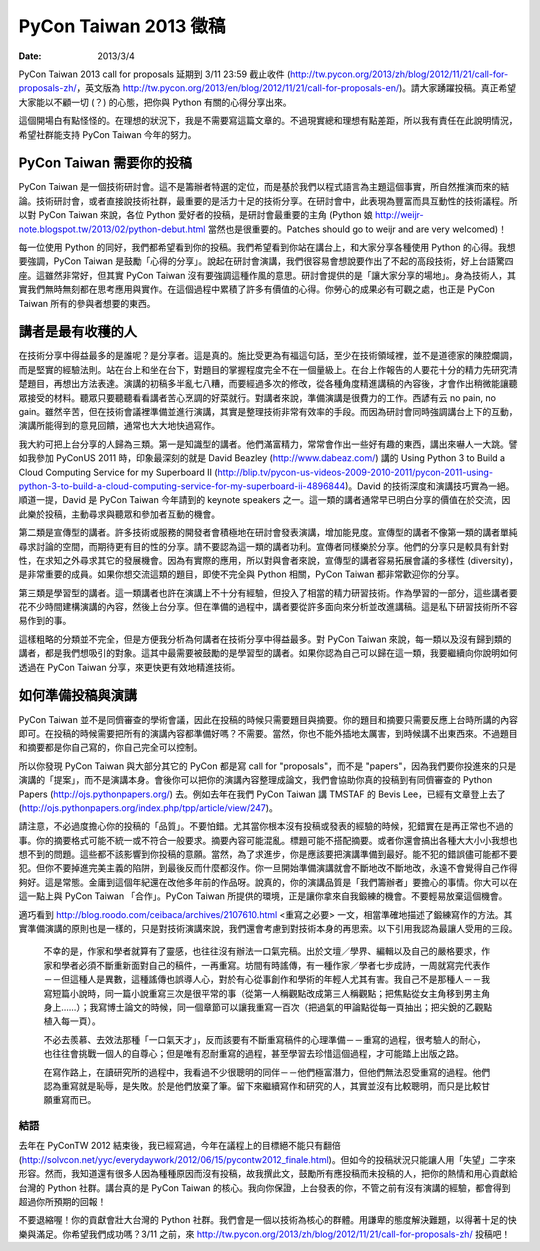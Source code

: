 ======================
PyCon Taiwan 2013 徵稿
======================

:date: 2013/3/4

PyCon Taiwan 2013 call for proposals 延期到 3/11 23:59 截止收件 
(http://tw.pycon.org/2013/zh/blog/2012/11/21/call-for-proposals-zh/\ ，\
英文版為 
http://tw.pycon.org/2013/en/blog/2012/11/21/call-for-proposals-en/\ )。\
請大家踴躍投稿。\
真正希望大家能以不顧一切 (？) 的心態，把你與 Python 有關的心得分享出來。

這個開場白有點怪怪的。在理想的狀況下，我是不需要寫這篇文章的。\
不過現實總和理想有點差距，所以我有責任在此說明情況，\
希望社群能支持 PyCon Taiwan 今年的努力。

PyCon Taiwan 需要你的投稿
=========================

PyCon Taiwan 是一個技術研討會。\
這不是籌辦者特選的定位，而是基於我們以程式語言為主題這個事實，\
所自然推演而來的結論。\
技術研討會，或者直接說技術社群，最重要的是活力十足的技術分享。\
在研討會中，此表現為豐富而具互動性的技術議程。\
所以對 PyCon Taiwan 來說，各位 Python 愛好者的投稿，是研討會最重要的主角 \
(Python 娘 http://weijr-note.blogspot.tw/2013/02/python-debut.html 
當然也是很重要的。\
Patches should go to weijr and are very welcomed)！

每一位使用 Python 的同好，我們都希望看到你的投稿。\
我們希望看到你站在講台上，和大家分享各種使用 Python 的心得。\
我想要強調，PyCon Taiwan 是鼓勵「心得的分享」。\
說起在研討會演講，我們很容易會想說要作出了不起的高段技術，好上台語驚四座。\
這雖然非常好，但其實 PyCon Taiwan 沒有要強調這種作風的意思。\
研討會提供的是「讓大家分享的場地」。\
身為技術人，其實我們無時無刻都在思考應用與實作。\
在這個過程中累積了許多有價值的心得。\
你勞心的成果必有可觀之處，也正是 PyCon Taiwan 所有的參與者想要的東西。

講者是最有收穫的人
==================

在技術分享中得益最多的是誰呢？是分享者。這是真的。\
施比受更為有福這句話，至少在技術領域裡，並不是道德家的陳腔爛調，\
而是堅實的經驗法則。\
站在台上和坐在台下，對題目的掌握程度完全不在一個量級上。\
在台上作報告的人要花十分的精力先研究清楚題目，再想出方法表達。\
演講的初稿多半亂七八糟，而要經過多次的修改，\
從各種角度精進講稿的內容後，才會作出稍微能讓聽眾接受的材料。\
聽眾只要聽聽看看講者苦心烹調的好菜就行。\
對講者來說，準備演講是很費力的工作。\
西諺有云 no pain, no gain。\
雖然辛苦，但在技術會議裡準備並進行演講，\
其實是整理技術非常有效率的手段。\
而因為研討會同時強調講台上下的互動，\
演講所能得到的意見回饋，通常也大大地快過寫作。

我大約可把上台分享的人歸為三類。第一是知識型的講者。\
他們滿富精力，常常會作出一些好有趣的東西，講出來嚇人一大跳。\
譬如我參加 PyConUS 2011 時，\
印象最深刻的就是 David Beazley (http://www.dabeaz.com/) 講的 
Using Python 3 to Build a Cloud Computing Service for my Superboard II 
(http://blip.tv/pycon-us-videos-2009-2010-2011/pycon-2011-using-python-3-to-build-a-cloud-computing-service-for-my-superboard-ii-4896844\ )。\
David 的技術深度和演講技巧實為一絕。\
順道一提，David 是 PyCon Taiwan 今年請到的 keynote speakers 之一。\
這一類的講者通常早已明白分享的價值在於交流，\
因此樂於投稿，主動尋求與聽眾和參加者互動的機會。

第二類是宣傳型的講者。\
許多技術或服務的開發者會積極地在研討會發表演講，增加能見度。\
宣傳型的講者不像第一類的講者單純尋求討論的空間，而期待更有目的性的分享。\
請不要認為這一類的講者功利。宣傳者同樣樂於分享。\
他們的分享只是較具有針對性，在求知之外尋求其它的發展機會。\
因為有實際的應用，所以對與會者來說，\
宣傳型的講者容易拓展會議的多樣性 (diversity)，是非常重要的成員。\
如果你想交流這類的題目，即使不完全與 Python 相關，\
PyCon Taiwan 都非常歡迎你的分享。

第三類是學習型的講者。\
這一類講者也許在演講上不十分有經驗，但投入了相當的精力研習技術。\
作為學習的一部分，這些講者要花不少時間建構演講的內容，然後上台分享。\
但在準備的過程中，講者要從許多面向來分析並改進講稿。\
這是私下研習技術所不容易作到的事。

這樣粗略的分類並不完全，但是方便我分析為何講者在技術分享中得益最多。\
對 PyCon Taiwan 來說，每一類以及沒有歸到類的講者，都是我們想吸引的對象。\
這其中最需要被鼓勵的是學習型的講者。\
如果你認為自己可以歸在這一類，\
我要繼續向你說明如何透過在 PyCon Taiwan 分享，來更快更有效地精進技術。

如何準備投稿與演講
==================

PyCon Taiwan 並不是同儕審查的學術會議，因此在投稿的時候只需要題目與摘要。\
你的題目和摘要只需要反應上台時所講的內容即可。\
在投稿的時候需要把所有的演講內容都準備好嗎？不需要。\
當然，你也不能外插地太厲害，到時候講不出東西來。\
不過題目和摘要都是你自己寫的，你自己完全可以控制。

所以你發現 PyCon Taiwan 與大部分其它的 PyCon 都是寫 call for "proposals"，\
而不是 "papers"，因為我們要你投進來的只是演講的「提案」，而不是演講本身。\
會後你可以把你的演講內容整理成論文，\
我們會協助你真的投稿到有同儕審查的 Python Papers 
(http://ojs.pythonpapers.org/\ ) 去。\
例如去年在我們 PyCon Taiwan 講 TMSTAF 的 Bevis Lee，\
已經有文章登上去了 
(http://ojs.pythonpapers.org/index.php/tpp/article/view/247\ )。

請注意，不必過度擔心你的投稿的「品質」。不要怕錯。\
尤其當你根本沒有投稿或發表的經驗的時候，犯錯實在是再正常也不過的事。\
你的摘要格式可能不統一或不符合一般要求。摘要內容可能混亂。\
標題可能不搭配摘要。或者你還會搞出各種大大小小我想也想不到的問題。\
這些都不該影響到你投稿的意願。\
當然，為了求進步，你是應該要把演講準備到最好。\
能不犯的錯誤儘可能都不要犯。\
但你不要掉進完美主義的陷阱，到最後反而什麼都沒作。\
你一旦開始準備演講就會不斷地改不斷地改，永遠不會覺得自己作得夠好。\
這是常態。金庸到這個年紀還在改他多年前的作品呀。\
說真的，你的演講品質是「我們籌辦者」要擔心的事情。\
你大可以在這一點上與 PyCon Taiwan 「合作」。\
PyCon Taiwan 所提供的環境，正是讓你拿來自我鍛練的機會。\
不要輕易放棄這個機會。

適巧看到 http://blog.roodo.com/ceibaca/archives/2107610.html 
<重寫之必要> 一文，相當準確地描述了鍛練寫作的方法。\
其實準備演講的原則也是一樣的，只是對技術演講來說，\
我們還會考慮到對技術本身的再思索。以下引用我認為最讓人受用的三段。

  不幸的是，作家和學者就算有了靈感，也往往沒有辦法一口氣完稿。\
  出於文壇／學界、編輯以及自己的嚴格要求，\
  作家和學者必須不斷重新面對自己的稿件，一再重寫。\
  坊間有時謠傳，有一種作家／學者七步成詩，\
  一周就寫完代表作－－但這種人是異數，這種謠傳也誤導人心，\
  對於有心從事創作和學術的年輕人尤其有害。\
  我自己不是那種人－－我寫短篇小說時，\
  同一篇小說重寫三次是很平常的事\
  （從第一人稱觀點改成第三人稱觀點；把焦點從女主角移到男主角身上……）；\
  我寫博士論文的時候，同一個章節可以讓我重寫一百次\
  （把過氣的甲論點從每一頁抽出；把尖銳的乙觀點植入每一頁）。 

  不必去羨慕、去效法那種「一口氣天才」，\
  反而該要有不斷重寫稿件的心理準備－－重寫的過程，\
  很考驗人的耐心，也往往會挑戰一個人的自尊心；\
  但是唯有忍耐重寫的過程，甚至學習去珍惜這個過程，才可能踏上出版之路。

  在寫作路上，在讀研究所的過程中，\
  我看過不少很聰明的同伴－－他們極富潛力，但他們無法忍受重寫的過程。\
  他們認為重寫就是恥辱，是失敗。於是他們放棄了筆。\
  留下來繼續寫作和研究的人，其實並沒有比較聰明，而只是比較甘願重寫而已。

結語
++++

去年在 PyConTW 2012 結束後，\
我已經寫過，今年在議程上的目標絕不能只有翻倍 
(http://solvcon.net/yyc/everydaywork/2012/06/15/pycontw2012_finale.html)。\
但如今的投稿狀況只能讓人用「失望」二字來形容。\
然而，我知道還有很多人因為種種原因而沒有投稿，\
故我撰此文，鼓勵所有應投稿而未投稿的人，\
把你的熱情和用心貢獻給台灣的 Python 社群。\
講台真的是 PyCon Taiwan 的核心。\
我向你保證，上台發表的你，\
不管之前有沒有演講的經驗，都會得到超過你所預期的回報！

不要退縮喔！你的貢獻會壯大台灣的 Python 社群。\
我們會是一個以技術為核心的群體。\
用謙卑的態度解決難題，以得著十足的快樂與滿足。\
你希望我們成功嗎？3/11 之前，\
來 http://tw.pycon.org/2013/zh/blog/2012/11/21/call-for-proposals-zh/ 投稿吧！
